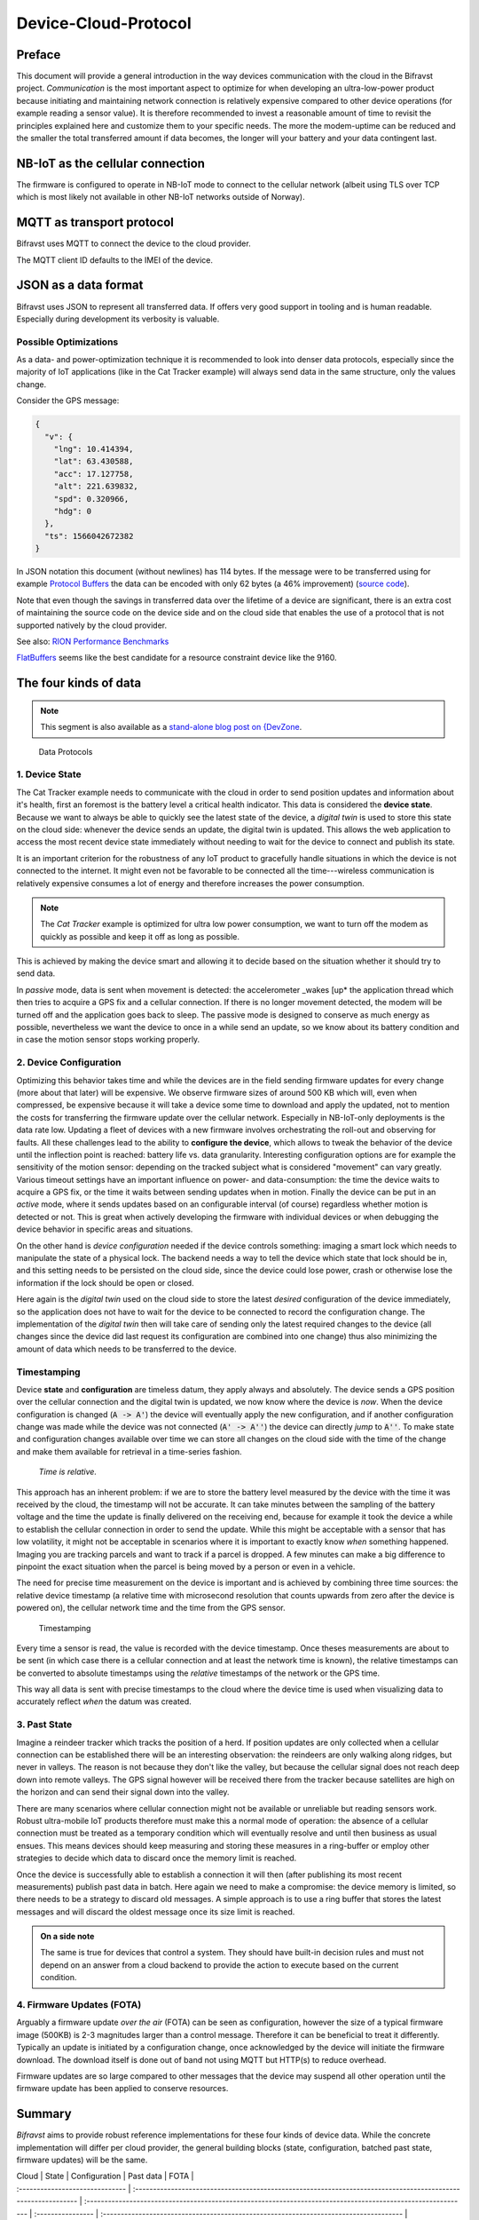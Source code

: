 ================================================================================
Device-Cloud-Protocol
================================================================================

Preface
================================================================================

This document will provide a general introduction in the way devices
communication with the cloud in the Bifravst project.
*Communication* is the most important aspect to optimize for when
developing an ultra-low-power product because initiating and maintaining
network connection is relatively expensive compared to other device
operations (for example reading a sensor value). It is therefore
recommended to invest a reasonable amount of time to revisit the
principles explained here and customize them to your specific needs. The
more the modem-uptime can be reduced and the smaller the total
transferred amount if data becomes, the longer will your battery and
your data contingent last.

NB-IoT as the cellular connection
================================================================================

The firmware is configured to operate in NB-IoT mode to connect to the
cellular network (albeit using TLS over TCP which is most likely not
available in other NB-IoT networks outside of Norway).

MQTT as transport protocol
================================================================================

Bifravst uses MQTT to connect the device to the cloud provider.

The MQTT client ID defaults to the IMEI of the device.

JSON as a data format
================================================================================

Bifravst uses JSON to represent all transferred data. If offers very
good support in tooling and is human readable. Especially during
development its verbosity is valuable.

Possible Optimizations
--------------------------------------------------------------------------------

As a data- and power-optimization technique it is recommended to look
into denser data protocols, especially since the majority of IoT
applications (like in the Cat Tracker example) will always send data in
the same structure, only the values change.

Consider the GPS message:

.. code-block:: json

  {
    "v": {
      "lng": 10.414394,
      "lat": 63.430588,
      "acc": 17.127758,
      "alt": 221.639832,
      "spd": 0.320966,
      "hdg": 0
    },
    "ts": 1566042672382
  }

In JSON notation this document (without newlines) has 114 bytes. If the
message were to be transferred using for example
`Protocol Buffers <https://developers.google.com/protocol-buffers/>`_ the data
can be encoded with only 62 bytes (a 46% improvement)
(`source code <https://gist.github.com/coderbyheart/34a8e71ffe30af882407544567971efb>`_).

Note that even though the savings in transferred data over the lifetime
of a device are significant, there is an extra cost of maintaining the
source code on the device side and on the cloud side that enables the
use of a protocol that is not supported natively by the cloud provider.

See also:
`RION Performance Benchmarks <http://tutorials.jenkov.com/rion/rion-performance-benchmarks.html>`_

`FlatBuffers <https://google.github.io/flatbuffers/>`_ seems like the
best candidate for a resource constraint device like the 9160.

The four kinds of data
================================================================================

.. note::

    This segment is also available as a
    `stand-alone blog post on {DevZone <https://devzone.nordicsemi.com/nordic/nordic-blog/b/blog/posts/the-four-kinds-of-data-you-need-to-consider-when-developing-an-iot-product>`_.

.. figure:: ./images/data-protocols.jpg
    :alt: Data Protocols

    Data Protocols

1. Device State
--------------------------------------------------------------------------------

The Cat Tracker example needs to communicate with the cloud in order to
send position updates and information about it's health, first an
foremost is the battery level a critical health indicator. This data is
considered the **device state**. Because we want to always be able to
quickly see the latest state of the device, a *digital twin* is used
to store this state on the cloud side: whenever the device sends an
update, the digital twin is updated. This allows the web application to
access the most recent device state immediately without needing to wait
for the device to connect and publish its state.

It is an important criterion for the robustness of any IoT product to
gracefully handle situations in which the device is not connected to the
internet. It might even not be favorable to be connected all the
time---wireless communication is relatively expensive consumes a lot of
energy and therefore increases the power consumption.

.. note::

    The *Cat Tracker* example is optimized for ultra low power
    consumption, we want to turn off the modem as quickly as possible and
    keep it off as long as possible.

This is achieved by making the device smart and allowing it to decide
based on the situation whether it should try to send data.

In *passive* mode, data is sent when movement is detected: the
accelerometer _wakes [up* the application thread which then tries to
acquire a GPS fix and a cellular connection. If there is no longer
movement detected, the modem will be turned off and the application goes
back to sleep. The passive mode is designed to conserve as much energy
as possible, nevertheless we want the device to once in a while send an
update, so we know about its battery condition and in case the motion
sensor stops working properly.

2. Device Configuration
--------------------------------------------------------------------------------

Optimizing this behavior takes time and while the devices are in the
field sending firmware updates for every change (more about that later)
will be expensive. We observe firmware sizes of around 500 KB which
will, even when compressed, be expensive because it will take a device
some time to download and apply the updated, not to mention the costs
for transferring the firmware update over the cellular network.
Especially in NB-IoT-only deployments is the data rate low. Updating a
fleet of devices with a new firmware involves orchestrating the roll-out
and observing for faults. All these challenges lead to the ability to
**configure the device**, which allows to tweak the behavior of the
device until the inflection point is reached: battery life vs. data
granularity. Interesting configuration options are for example the
sensitivity of the motion sensor: depending on the tracked subject what
is considered "movement" can vary greatly. Various timeout settings
have an important influence on power- and data-consumption: the time the
device waits to acquire a GPS fix, or the time it waits between sending
updates when in motion. Finally the device can be put in an *active*
mode, where it sends updates based on an configurable interval (of
course) regardless whether motion is detected or not. This is great when
actively developing the firmware with individual devices or when
debugging the device behavior in specific areas and situations.

On the other hand is *device configuration* needed if the device
controls something: imaging a smart lock which needs to manipulate the
state of a physical lock. The backend needs a way to tell the device
which state that lock should be in, and this setting needs to be
persisted on the cloud side, since the device could lose power, crash or
otherwise lose the information if the lock should be open or closed.

Here again is the *digital twin* used on the cloud side to store the
latest *desired* configuration of the device immediately, so the
application does not have to wait for the device to be connected to
record the configuration change. The implementation of the *digital twin*
then will take care of sending only the latest required changes
to the device (all changes since the device did last request its
configuration are combined into one change) thus also minimizing the
amount of data which needs to be transferred to the device.

Timestamping
--------------------------------------------------------------------------------

Device **state** and **configuration** are timeless datum, they apply
always and absolutely. The device sends a GPS position over the cellular
connection and the digital twin is updated, we now know where the device
is *now*. When the device configuration is changed (:code:`A -> A'`)
the device will eventually apply the new
configuration, and if another configuration change was made while the
device was not connected (:code:`A' -> A''`) the device can
directly *jump* to :code:`A''`. To make state and
configuration changes available over time we can store all changes on
the cloud side with the time of the change and make them available for
retrieval in a time-series fashion.

.. epigraph::

  *Time is relative.*

This approach has an inherent problem: if we are to store the battery
level measured by the device with the time it was received by the cloud,
the timestamp will not be accurate. It can take minutes between the
sampling of the battery voltage and the time the update is finally
delivered on the receiving end, because for example it took the device a
while to establish the cellular connection in order to send the update.
While this might be acceptable with a sensor that has low volatility, it
might not be acceptable in scenarios where it is important to exactly
know *when* something happened. Imaging you are tracking parcels and
want to track if a parcel is dropped. A few minutes can make a big
difference to pinpoint the exact situation when the parcel is being
moved by a person or even in a vehicle.

The need for precise time measurement on the device is important and is
achieved by combining three time sources: the relative device timestamp
(a relative time with microsecond resolution that counts upwards from
zero after the device is powered on), the cellular network time and the
time from the GPS sensor.

.. figure:: ./images/timestamping.jpg
    :alt: Timestamping

    Timestamping

Every time a sensor is read, the value is recorded with the device
timestamp. Once theses measurements are about to be sent (in which case
there is a cellular connection and at least the network time is known),
the relative timestamps can be converted to absolute timestamps using
the *relative* timestamps of the network or the GPS time.

This way all data is sent with precise timestamps to the cloud where the
device time is used when visualizing data to accurately reflect
*when* the datum was created.

3. Past State
--------------------------------------------------------------------------------

Imagine a reindeer tracker which tracks the position of a herd. If
position updates are only collected when a cellular connection can be
established there will be an interesting observation: the reindeers are
only walking along ridges, but never in valleys. The reason is not
because they don't like the valley, but because the cellular signal
does not reach deep down into remote valleys. The GPS signal however
will be received there from the tracker because satellites are high on
the horizon and can send their signal down into the valley.

There are many scenarios where cellular connection might not be
available or unreliable but reading sensors work. Robust ultra-mobile
IoT products therefore must make this a normal mode of operation: the
absence of a cellular connection must be treated as a temporary
condition which will eventually resolve and until then business as usual
ensues. This means devices should keep measuring and storing these
measures in a ring-buffer or employ other strategies to decide which
data to discard once the memory limit is reached.

Once the device is successfully able to establish a connection it will
then (after publishing its most recent measurements) publish past data
in batch. Here again we need to make a compromise: the device memory is
limited, so there needs to be a strategy to discard old messages. A
simple approach is to use a ring buffer that stores the latest messages
and will discard the oldest message once its size limit is reached.

.. admonition:: On a side note

    The same is true for devices that control a system.
    They should have built-in decision rules and must not depend on an
    answer from a cloud backend to provide the action to execute based on
    the current condition.

4. Firmware Updates (FOTA)
--------------------------------------------------------------------------------

Arguably a firmware update *over the air* (FOTA) can be seen as
configuration, however the size of a typical firmware image (500KB) is
2-3 magnitudes larger than a control message. Therefore it can be
beneficial to treat it differently. Typically an update is initiated by
a configuration change, once acknowledged by the device will initiate
the firmware download. The download itself is done out of band not using
MQTT but HTTP(s) to reduce overhead.

Firmware updates are so large compared to other messages that the device
may suspend all other operation until the firmware update has been
applied to conserve resources.

Summary
================================================================================

*Bifravst* aims to provide robust reference implementations for
these four kinds of device data. While the concrete implementation will
differ per cloud provider, the general building blocks (state,
configuration, batched past state, firmware updates) will be the same.

| Cloud | State | Configuration | Past data | FOTA |
| :------------------------------ |
  :------------------------------------------------------------------------------------------------------------
  |
  :-----------------------------------------------------------------------------------------------------------
  | :---------------- |
  :------------------------------------------------------------------------------------
  |
| Amazon Web Services (:code:`aws`) | `Device Shadow <https://docs.aws.amazon.com/iot/latest/developerguide/iot-device-shadows.html>`_ (:code:`reported`) | `Device Shadow <https://docs.aws.amazon.com/iot/latest/developerguide/iot-device-shadows.html>`_
  (:code:`desired`) | Publish over MQTT | `Jobs <https://docs.aws.amazon.com/iot/latest/developerguide/iot-jobs.html>`_+HTTPS> |
| Google Cloud Platform (:code:`gcp`) | `Device Configuration <https://cloud.google.com/iot/docs/concepts/devices#device_configuration>`_
  | `Device State <https://cloud.google.com/iot/docs/concepts/devices#device_state>`_
  | Publish over MQTT | - |
| Microsoft Azure (:code:`azure`) | `Device twins <https://docs.microsoft.com/en-us/azure/iot-hub/iot-hub-devguide-device-twins>`_
  (:code:`reported`) | `Device twins <https://docs.microsoft.com/en-us/azure/iot-hub/iot-hub-devguide-device-twins>`_
  (:code:`desired`) | Publish over MQTT |
  `MQTT+HTTPS <https://docs.microsoft.com/en-us/azure/iot-hub/tutorial-firmware-update>`_
  |
